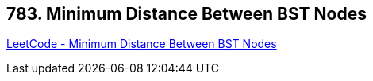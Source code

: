 == 783. Minimum Distance Between BST Nodes

https://leetcode.com/problems/minimum-distance-between-bst-nodes/[LeetCode - Minimum Distance Between BST Nodes]

